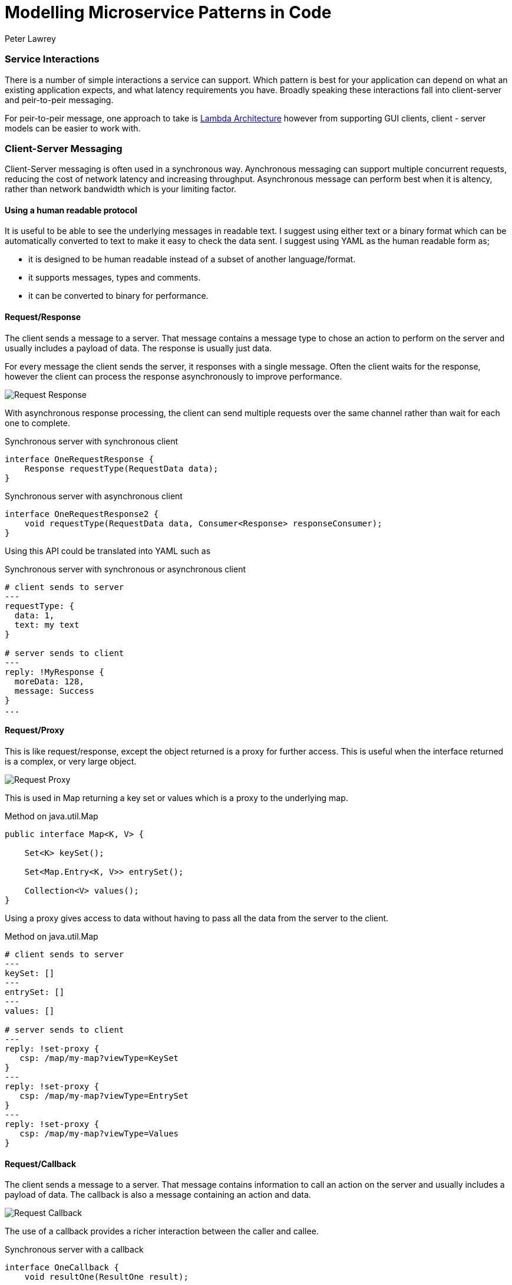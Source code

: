 = Modelling Microservice Patterns in Code
Peter Lawrey
:hp-tags: Microservices, Patterns, Java

=== Service Interactions

There is a number of simple interactions a service can support.  Which pattern is best for your application can depend on what an existing application expects, and what latency requirements you have.  Broadly speaking these interactions fall into client-server and peir-to-peir messaging.

For peir-to-peir message, one approach to take is https://vanilla-java.github.io/2016/05/16/Simple-Asynchronous-Microservices-using-Lambda-Architecture.html[Lambda Architecture] however from supporting GUI clients, client - server models can be easier to work with.

=== Client-Server Messaging

Client-Server messaging is often used in a synchronous way.  Aynchronous messaging can support multiple concurrent requests, reducing the cost of network latency and increasing throughput. Asynchronous message can perform best when it is altency, rather than network bandwidth which is your limiting factor.

==== Using a human readable protocol

It is useful to be able to see the underlying messages in readable text.  I suggest using either text or a binary format which can be automatically converted to text to make it easy to  check the data sent. I suggest using YAML as the human readable form as;

- it is designed to be human readable instead of a subset of another language/format.
- it supports messages, types and comments.
- it can be converted to binary for performance.


==== Request/Response

The client sends a message to a server.  That message contains a message type to chose an action to perform on the server and usually includes a payload of data.  The response is usually just data.

For every message the client sends the server, it responses with a single message. Often the client waits for the response, however the client can process the response asynchronously to improve performance.

image::Request-Response.jpg[]

With asynchronous response processing, the client can send multiple requests over the same channel rather than wait for each one to complete.

.Synchronous server with synchronous client
[source,java]
----
interface OneRequestResponse {
    Response requestType(RequestData data);
}
----

.Synchronous server with asynchronous client
[source,java]
----
interface OneRequestResponse2 {
    void requestType(RequestData data, Consumer<Response> responseConsumer);
}
----

Using this API could be translated into YAML such as

.Synchronous server with synchronous or asynchronous client
[source,yaml]
----
# client sends to server
---
requestType: {
  data: 1,
  text: my text
}

# server sends to client
---
reply: !MyResponse {
  moreData: 128,
  message: Success
}
...
----


==== Request/Proxy

This is like request/response, except the object returned is a proxy for further access.  This is useful when the interface returned is a complex, or very large object.

image::Request-Proxy.jpg[]

This is used in Map returning a key set or values which is a proxy to the underlying map.

.Method on java.util.Map
[source,java]
----
public interface Map<K, V> {

    Set<K> keySet();
    
    Set<Map.Entry<K, V>> entrySet();
    
    Collection<V> values();
}
----

Using a proxy gives access to data without having to pass all the data from the server to the client.

.Method on java.util.Map
[source,yaml]
----
# client sends to server
---
keySet: []
---
entrySet: []
---
values: []

# server sends to client
---
reply: !set-proxy {
   csp: /map/my-map?viewType=KeySet
}
---
reply: !set-proxy {
   csp: /map/my-map?viewType=EntrySet
}
---
reply: !set-proxy {
   csp: /map/my-map?viewType=Values
}
----

==== Request/Callback

The client sends a message to a server.  That message contains information to call an action on the server and usually includes a payload of data.  The callback is also a message containing an action and data.

image::Request-Callback.jpg[]

The use of a callback provides a richer interaction between the caller and callee.

.Synchronous server with a callback
[source,java]
----
interface OneCallback {
    void resultOne(ResultOne result);

    void resultTwo(List<ResultOne> results);

    void errorResult(String message);
}

interface OneRequestCallback {
    void requestType(RequestData data, OneCallback callback);
}
----

The client can be configured to either wait for the server to call the callback, or handle the callback asynchronously.  The thread which performs the method in the callback will be on the client side.

.Synchronous server with a callback
[source,yaml]
----
# client sends to server
---
requestType: {
  data: 1,
  text: my text
}

# server sends to client
---
resultTwo: [
  {
      moreData: 128,
      message: Success
  },
  {
      moreData: 1111,
      message: Failure
  }  
}
...
----

==== Request/Visitor

The client sends one or two visitors to the server to apply to local objects or actors.  This visitor can be an update which applied atomically to an actor, and/or a vistor can be applied to retrieve specific information.

image::Request-Visitor.jpg[]

.Pass a function to apply on a server for a given key
[source,java]
----
interface KeyedResources<V> {

    void asyncUpdate(String key, Visitor<V> vistor);
    
    <R> R syncUpdate(String key, Visitor<V> updater, Function<V, R> returnFunction);
    
}
----

This approach allows the caller to apply an operation to an actor without needing to know where that actor is.

.Pass a function to apply on a server for a given key
[source,java]
----
# client sends to server
---
asyncUpdate: [ 
    "key-5", 
    !MyVisitor { add: 10 } 
] 
# no return value
--- # subtract 3 and return x * x
syncUpdate: [ 
    "key-6", 
    !MyVisiitor { add: -3 }, 
    !Square { } 
];

# server sends to client
---
reply: 1024
...
----


==== Request/Subscription

By requesting a subscription, a client can receive multiple asynchronous events.  This can start with a bootstrap of existing information, followed by live updates.

Once a subscription ahs been made, it should be altered, or cancelled

image::Request-Subscription.jpg[]

.Pass a function to apply on a server for a given key
[source,java]
----

interface Queryable<E> {

    <R> Subscription<E, R> subscribe(Filter<E> filter, Function<E, R> returnMapping, Subscriber<R> subscriber);
    
}

interface Subscription<R> {
    // change the current filter.
    void setFilter(Filter<E> newFilter);
    
    void cancel();
}
----

Up to this point, all the message are actions lived with a single response.  In Chronicle-Engine, we associate a `csp` or Chronicle Service Path for each actor, and a `tid` or Transaction ID with each operation.  This allows multiple concurrent actions to different actors.  This routing information is passed in meta data, with the actions for that destination following

.Pass a function to apply on a server for a given key
[source,yaml]
----
# client sends server
--- !!meta-data # binary
csp: /maps/my-map
tid: 12345
--- !!data # binary
subscribe: [
   !MyFilter { field: age, op: gt, value: 18 },
   !Getter { field: name }
]
request: 2 # only send me two events for now.

# server sends client
--- !!meta-data # binary
tid: 12345
--- !data-not-complete # binary
reply: Steve Jobs
--- !data-not-complete # binary
reply: Alan Turing

# client sends server
--- !!meta-data # binary
tid: 12345
--- !data # binary
cancel: []

# server sends client
--- !!meta-data # binary
tid: 12345
--- !data # binary
cancelled: "By request"
...
----


==== Client Injected Handler

This approach allows the client to version and configure which handlers are used on the server on the client's behalf. In particular, this is useful when supporting multiple versions of client concurrently.

image::Client-Injected-Handler.jpg[]

.Client passes a handler to intergate with the server and act it's behalf
[source,java]
----
interface AcceptsHandler {

    /**
     * The accept method takes a handler to pass to the server.
     * and it returns a proxy it can call to invoke that hdnler on the server.
     */
    <H extends ContextAcceptor> H accept(H handler);
}
----

A simple example of a handler we use is for heartbeats

[source,yaml]
----
# client sends server
--- !!meta-data # binary
csp: /
cid: 1
handler: !HeartbeatHandler {
    heartbeatTimeoutMs: 10000
    heartbeatIntervalMs: 2000
}
...
----

NOTE: This allows different clients to be working with dfferent versions of handlers at the same time, supporting old and new clients.

==== Conclusion

In addition to https://vanilla-java.github.io/2016/05/16/Simple-Asynchronous-Microservices-using-Lambda-Architecture.html[Lambda Architecture] models for back end services, we can support a rich set of interactions between clients and servers.

As covered in previous posts, these interactions can be performed without a transport i.e. one component directly calls another to make testing and debugging easier.



